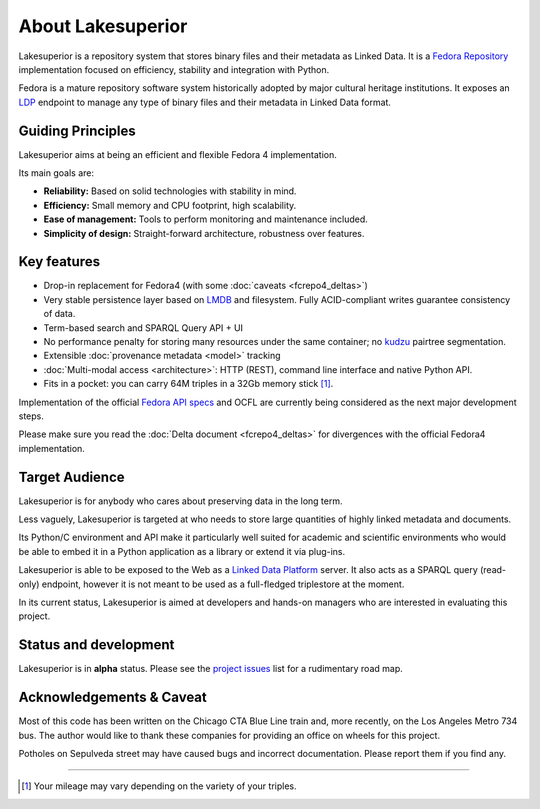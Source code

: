 About Lakesuperior
==================

Lakesuperior is a repository system that stores binary files and their metadata
as Linked Data. It is a `Fedora Repository <http://fedorarepository.org>`__
implementation focused on efficiency, stability and integration with Python.

Fedora is a mature repository software system historically adopted by
major cultural heritage institutions. It exposes an
`LDP <https://www.w3.org/TR/ldp-primer/>`__ endpoint to manage
any type of binary files and their metadata in Linked Data format.

Guiding Principles
------------------

Lakesuperior aims at being an efficient and flexible Fedora 4 implementation.

Its main goals are:

-  **Reliability:** Based on solid technologies with stability in mind.
-  **Efficiency:** Small memory and CPU footprint, high scalability.
-  **Ease of management:** Tools to perform monitoring and maintenance
   included.
-  **Simplicity of design:** Straight-forward architecture, robustness
   over features.

Key features
------------

-  Drop-in replacement for Fedora4 (with some :doc:`caveats <fcrepo4_deltas>`)
-  Very stable persistence layer based on
   `LMDB <https://symas.com/lmdb/>`__ and filesystem. Fully
   ACID-compliant writes guarantee consistency of data.
-  Term-based search and SPARQL Query API + UI
-  No performance penalty for storing many resources under the same
   container; no `kudzu
   <https://www.nature.org/ourinitiatives/urgentissues/land-conservation/forests/kudzu.xml>`__
   pairtree segmentation.
-  Extensible :doc:`provenance metadata <model>` tracking
-  :doc:`Multi-modal access <architecture>`: HTTP
   (REST), command line interface and native Python API.
-  Fits in a pocket: you can carry 64M triples in a 32Gb memory stick [#]_.

Implementation of the official `Fedora API
specs <https://fedora.info/spec/>`__ and OCFL are currently being
considered as the next major development steps.

Please make sure you read the :doc:`Delta document <fcrepo4_deltas>` for
divergences with the official Fedora4 implementation.

Target Audience
---------------

Lakesuperior is for anybody who cares about preserving data in the long
term.

Less vaguely, Lakesuperior is targeted at who needs to store large
quantities of highly linked metadata and documents.

Its Python/C environment and API make it particularly well suited for
academic and scientific environments who would be able to embed it in a
Python application as a library or extend it via plug-ins.

Lakesuperior is able to be exposed to the Web as a `Linked Data
Platform <https://www.w3.org/TR/ldp-primer/>`__ server. It also acts as
a SPARQL query (read-only) endpoint, however it is not meant to be used
as a full-fledged triplestore at the moment.

In its current status, Lakesuperior is aimed at developers and hands-on
managers who are interested in evaluating this project.

Status and development
----------------------

Lakesuperior is in **alpha** status. Please see the `project
issues <https://github.com/scossu/lakesuperior/issues>`__ list for a
rudimentary road map.

Acknowledgements & Caveat
-------------------------

Most of this code has been written on the Chicago CTA Blue Line train and, more
recently, on the Los Angeles Metro 734 bus. The author would like to thank
these companies for providing an office on wheels for this project.

Potholes on Sepulveda street may have caused bugs and incorrect documentation.
Please report them if you find any.

-------------------

.. [#] Your mileage may vary depending on the variety of your triples.
